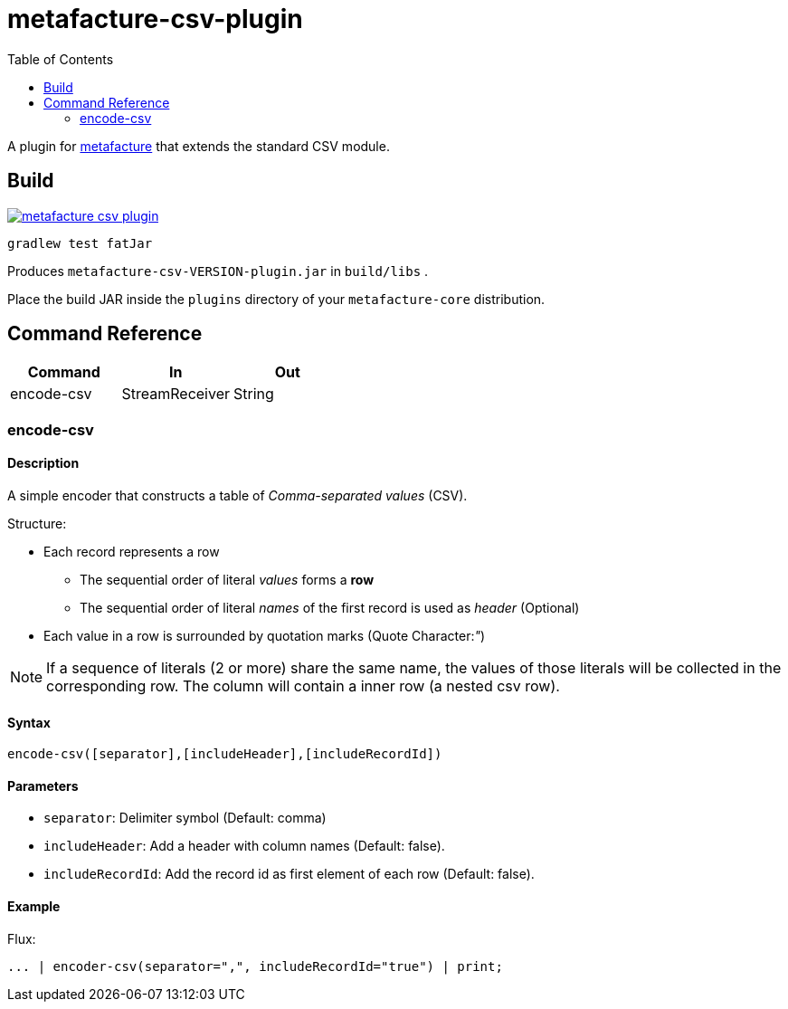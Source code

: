 = metafacture-csv-plugin
:toc:

A plugin for link:https://github.com/metafacture/metafacture-core[metafacture] that extends the standard CSV module.

== Build

image::https://jitpack.io/v/eberhardtj/metafacture-csv-plugin.svg[link="https://jitpack.io/#eberhardtj/metafacture-csv-plugin"]

```
gradlew test fatJar
```

Produces `metafacture-csv-VERSION-plugin.jar` in `build/libs` .

Place the build JAR inside the `plugins` directory of your `metafacture-core` distribution.

== Command Reference

|===
|Command | In | Out

|encode-csv
|StreamReceiver
|String

|===

=== encode-csv

==== Description

A simple encoder that constructs a table of __Comma-separated values__ (CSV).

Structure:

* Each record represents a row
** The sequential order of literal _values_ forms a *row*
** The sequential order of literal _names_ of the first record is used as _header_ (Optional)
* Each value in a row is surrounded by quotation marks (Quote Character:__"__)

NOTE: If a sequence of literals (2 or more) share the same name,
the values of those literals will be collected in the corresponding row.
The column will contain a inner row (a nested csv row).

==== Syntax

```
encode-csv([separator],[includeHeader],[includeRecordId])
```

==== Parameters

* `separator`: Delimiter symbol (Default: comma)
* `includeHeader`: Add a header with column names (Default: false).
* `includeRecordId`: Add the record id as first element of each row (Default: false).

==== Example

Flux:

```
... | encoder-csv(separator=",", includeRecordId="true") | print;
```
